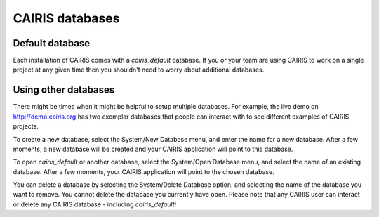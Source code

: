 CAIRIS databases
======================

Default database
----------------

Each installation of CAIRIS comes with a *cairis_default* database.  If you or your team are using CAIRIS to work on a single project at any given time then you shouldn't need to worry about additional databases.


Using other databases
---------------------

There might be times when it might be helpful to setup multiple databases.  For example, the live demo on http://demo.cairis.org has two exemplar databases that people can interact with to see different examples of CAIRIS projects.

To create a new database, select the System/New Database menu, and enter the name for a new database.  After a few moments, a new database will be created and your CAIRIS application will point to this database.

To open *cairis_default* or another database, select the System/Open Database menu, and select the name of an existing database.  After a few moments, your CAIRIS application will point to the chosen database.

You can delete a database by selecting the System/Delete Database option, and selecting the name of the database you want to remove.  You cannot delete the database you currently have open.
Please note that any CAIRIS user can interact or delete any CAIRIS database - including *cairis_default*!
